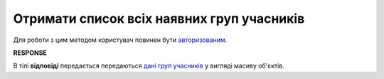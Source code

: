 ######################################################################
**Отримати список всіх наявних груп учасників**
######################################################################

Для роботи з цим методом користувач повинен бути `авторизованим <https://wiki.edin.ua/uk/latest/API_Tender/Methods/Authorization.html>`__.

.. csv-table:: 
  :file: ParticipantGroups.csv
  :widths:  10, 41
  :stub-columns: 0

**RESPONSE**

В тілі **відповіді** передається передаються `дані груп учасників <https://wiki.edin.ua/uk/latest/API_Tender/Methods/EveryBody/ParticipantGroup_s_Response.html>`__ у вигляді масиву об'єктів.